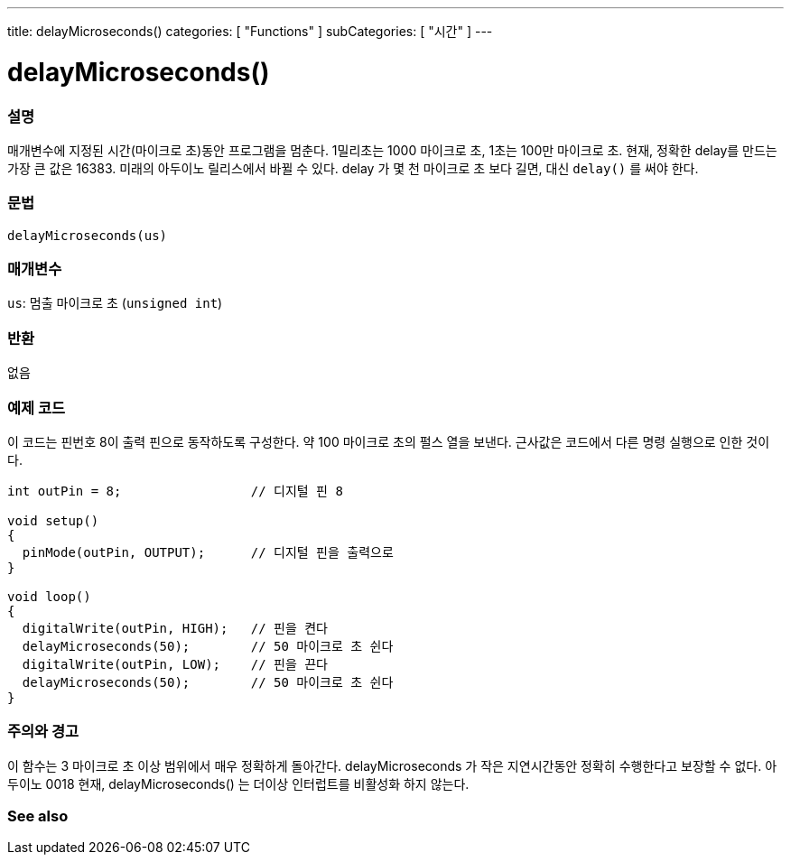 ---
title: delayMicroseconds()
categories: [ "Functions" ]
subCategories: [ "시간" ]
---





= delayMicroseconds()


// OVERVIEW SECTION STARTS
[#overview]
--

[float]
=== 설명
매개변수에 지정된 시간(마이크로 초)동안 프로그램을 멈춘다. 1밀리초는 1000 마이크로 초, 1초는 100만 마이크로 초.
현재, 정확한 delay를 만드는 가장 큰 값은 16383. 미래의 아두이노 릴리스에서 바뀔 수 있다. delay 가 몇 천 마이크로 초 보다 길면, 대신 `delay()` 를 써야 한다.

[%hardbreaks]


[float]
=== 문법
`delayMicroseconds(us)`


[float]
=== 매개변수
`us`: 멈출 마이크로 초 (`unsigned int`)

[float]
=== 반환
없음

--
// OVERVIEW SECTION ENDS




// HOW TO USE SECTION STARTS
[#howtouse]
--

[float]
=== 예제 코드
// Describe what the example code is all about and add relevant code   ►►►►► THIS SECTION IS MANDATORY ◄◄◄◄◄
이 코드는 핀번호 8이 출력 핀으로 동작하도록 구성한다. 약 100 마이크로 초의 펄스 열을 보낸다. 근사값은 코드에서 다른 명령 실행으로 인한 것이다.

[source,arduino]
----
int outPin = 8;                 // 디지털 핀 8

void setup()
{
  pinMode(outPin, OUTPUT);      // 디지털 핀을 출력으로
}

void loop()
{
  digitalWrite(outPin, HIGH);   // 핀을 켠다
  delayMicroseconds(50);        // 50 마이크로 초 쉰다
  digitalWrite(outPin, LOW);    // 핀을 끈다
  delayMicroseconds(50);        // 50 마이크로 초 쉰다
}
----
[%hardbreaks]

[float]
=== 주의와 경고
이 함수는 3 마이크로 초 이상 범위에서 매우 정확하게 돌아간다. delayMicroseconds 가 작은 지연시간동안 정확히 수행한다고 보장할 수 없다.
아두이노 0018 현재, delayMicroseconds() 는 더이상 인터럽트를 비활성화 하지 않는다.
--
// HOW TO USE SECTION ENDS


// SEE ALSO SECTION
[#see_also]
--

[float]
=== See also

--
// SEE ALSO SECTION ENDS
